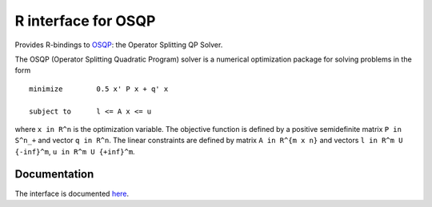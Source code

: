 R interface for OSQP
====================

.. image:: https://travis-ci.org/oxfordcontrol/osqp-r.svg?branch=master
    :target: https://travis-ci.org/oxfordcontrol/osqp-r
.. image:: https://ci.appveyor.com/api/projects/status/bx1navxa474nhlpd/branch/master?svg=true
    :target: https://ci.appveyor.com/project/goulart-paul/osqp-r/branch/master
.. image:: https://www.r-pkg.org/badges/version/osqp
    :target: https://www.r-pkg.org/pkg/osqp
.. image:: https://cranlogs.r-pkg.org/badges/osqp
    :target: https://www.r-pkg.org/pkg/osqp

Provides R-bindings to `OSQP <http://osqp.readthedocs.io/>`__: the Operator
Splitting QP Solver.

The OSQP (Operator Splitting Quadratic Program) solver is a numerical
optimization package for solving problems in the form

::

    minimize        0.5 x' P x + q' x

    subject to      l <= A x <= u

where ``x in R^n`` is the optimization variable. The objective function
is defined by a positive semidefinite matrix ``P in S^n_+`` and vector
``q in R^n``. The linear constraints are defined by matrix
``A in R^{m x n}`` and vectors ``l in R^m U {-inf}^m``,
``u in R^m U {+inf}^m``.


Documentation
-------------

The interface is documented `here <http://osqp.readthedocs.io/>`__.
